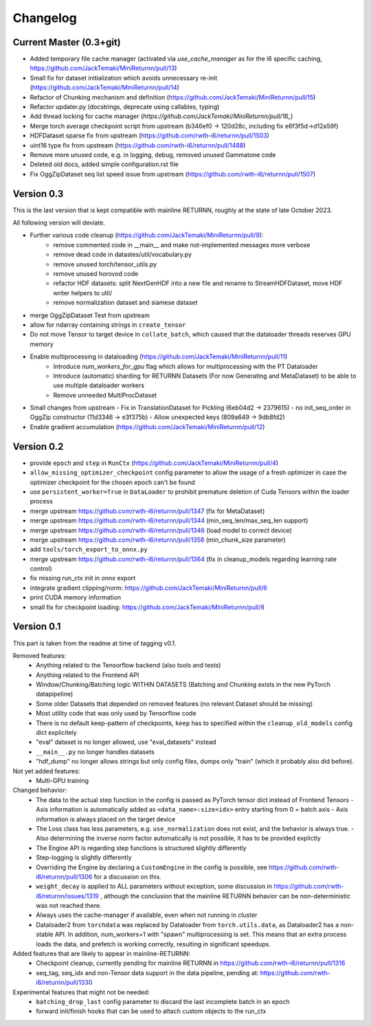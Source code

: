 Changelog
=========

Current Master (0.3+git)
------------------------

- Added temporary file cache manager (activated via `use_cache_manager` as for the i6 specific caching, `<https://github.com/JackTemaki/MiniReturnn/pull/13>`_)
- Small fix for dataset initialization which avoids unnecessary re-init (`<https://github.com/JackTemaki/MiniReturnn/pull/14>`_)
- Refactor of Chunking mechanism and definition (`<https://github.com/JackTemaki/MiniReturnn/pull/15>`_)
- Refactor updater.py (docstrings, deprecate using callables, typing)
- Add thread locking for cache manager (`https://github.com/JackTemaki/MiniReturnn/pull/16_`)
- Merge torch average checkpoint script from upstream (b346ef0 -> 120d28c, including fix e6f3f5d->d12a59f)
- HDFDataset sparse fix from upstream (`<https://github.com/rwth-i6/returnn/pull/1503>`_)
- uint16 type fix from upstream (`<https://github.com/rwth-i6/returnn/pull/1488>`_)
- Remove more unused code, e.g. in logging, debug, removed unused Gammatone code
- Deleted old docs, added simple configuration.rst file
- Fix OggZipDataset seq list speed issue from upstream (`<https://github.com/rwth-i6/returnn/pull/1507>`_)

Version 0.3
-----------

This is the last version that is kept compatible with mainline RETURNN, roughly at the state of late October 2023.

All following version will deviate.

- Further various code cleanup (`<https://github.com/JackTemaki/MiniReturnn/pull/9>`_):
    - remove commented code in __main__ and make not-implemented messages more verbose
    - remove dead code in datastes/util/vocabulary.py
    - remove unused torch/tensor_utils.py
    - remove unused horovod code
    - refactor HDF datasets: split NextGenHDF into a new file and rename to StreamHDFDataset, move HDF writer helpers to util/
    - remove normalization dataset and siamese dataset
- merge OggZipDataset Test from upstream
- allow for ndarray containing strings in ``create_tensor``
- Do not move Tensor to target device in ``collate_batch``, which caused that the dataloader threads reserves GPU memory
- Enable multiprocessing in dataloading (`<https://github.com/JackTemaki/MiniReturnn/pull/11>`_)
    - Introduce `num_workers_for_gpu` flag which allows for multiprocessing with the PT Dataloader
    - Introduce (automatic) sharding for RETURNN Datasets (For now Generating and MetaDataset) to be able to use multiple dataloader workers
    - Remove unneeded MultiProcDataset
- Small changes from upstream
  - Fix in TranslationDataset for Pickling (6eb04d2 -> 2379615)
  - no init_seq_order in OggZip constructor (11d3346 -> e3f375b)
  - Allow unexpected keys (809a649 -> 9db8fd2)
- Enable gradient accumulation (`<https://github.com/JackTemaki/MiniReturnn/pull/12>`_)


Version 0.2
-----------

- provide ``epoch`` and ``step`` in ``RunCtx`` (`<https://github.com/JackTemaki/MiniReturnn/pull/4>`_)
- ``allow_missing_optimizer_checkpoint`` config parameter to allow the usage of a fresh optimizer in case the optimizer checkpoint for the chosen epoch can't be found
- use ``persistent_worker=True`` in ``DataLoader`` to prohibit premature deletion of Cuda Tensors within the loader process
- merge upstream https://github.com/rwth-i6/returnn/pull/1347 (fix for MetaDataset)
- merge upstream https://github.com/rwth-i6/returnn/pull/1344 (min_seq_len/max_seq_len support)
- merge upstream https://github.com/rwth-i6/returnn/pull/1346 (load model to correct device)
- merge upstream https://github.com/rwth-i6/returnn/pull/1358 (min_chunk_size parameter)
- add ``tools/torch_export_to_onnx.py``
- merge upstream https://github.com/rwth-i6/returnn/pull/1364 (fix in cleanup_models regarding learning rate control)
- fix missing run_ctx init in onnx export
- integrate gradient clipping/norm: https://github.com/JackTemaki/MiniReturnn/pull/6
- print CUDA memory information
- small fix for checkpoint loading: https://github.com/JackTemaki/MiniReturnn/pull/8


Version 0.1
-----------

This part is taken from the readme at time of tagging v0.1.

Removed features:
 - Anything related to the Tensorflow backend (also tools and tests)
 - Anything related to the Frontend API
 - Window/Chunking/Batching logic WITHIN DATASETS (Batching and Chunking exists in the new PyTorch datapipeline)
 - Some older Datasets that depended on removed features (no relevant Dataset should be missing)
 - Most utility code that was only used by Tensorflow code
 - There is no default keep-pattern of checkpoints, ``keep`` has to specified within the ``cleanup_old_models`` config dict explicitely
 - "eval" dataset is no longer allowed, use "eval_datasets" instead
 - ``__main__.py`` no longer handles datasets
 - "hdf_dump" no longer allows strings but only config files, dumps only "train" (which it probably also did before).


Not yet added features:
 - Multi-GPU training


Changed behavior:
 - The data to the actual step function in the config is passed as PyTorch tensor dict instead of Frontend Tensors
   - Axis information is automatically added as ``<data_name>:size<idx>`` entry starting from 0 = batch axis
   - Axis information is always placed on the target device
 - The Loss class has less parameters, e.g. ``use_normalization`` does not exist, and the behavior is always true.
   -  Also determining the inverse norm factor automatically is not possible, it has to be provided explictly
 - The Engine API is regarding step functions is structured slightly differently
 - Step-logging is slightly differently
 - Overriding the Engine by declaring a ``CustomEngine`` in the config is possible, see https://github.com/rwth-i6/returnn/pull/1306 for a discussion on this.
 - ``weight_decay`` is applied to ALL parameters without exception, some discussion in https://github.com/rwth-i6/returnn/issues/1319 ,
   although the conclusion that the mainline RETURNN behavior can be non-deterministic was not reached there.
 - Always uses the cache-manager if available, even when not running in cluster
 - Dataloader2 from ``torchdata`` was replaced by Dataloader from ``torch.utils.data``, as Dataloader2 has a non-stable API. In addition, num_workers=1 with "spawn" multiprocessing is set. This means that an extra process loads the data, and prefetch is working correctly, resulting in significant speedups.


Added features that are likely to appear in mainline-RETURNN:
 - Checkpoint cleanup, currently pending for mainline RETURNN in https://github.com/rwth-i6/returnn/pull/1316
 - seq_tag, seq_idx and non-Tensor data support in the data pipeline, pending at: https://github.com/rwth-i6/returnn/pull/1330


Experimental features that might not be needed:
 - ``batching_drop_last`` config parameter to discard the last incomplete batch in an epoch
 - forward init/finish hooks that can be used to attach custom objects to the run_ctx
